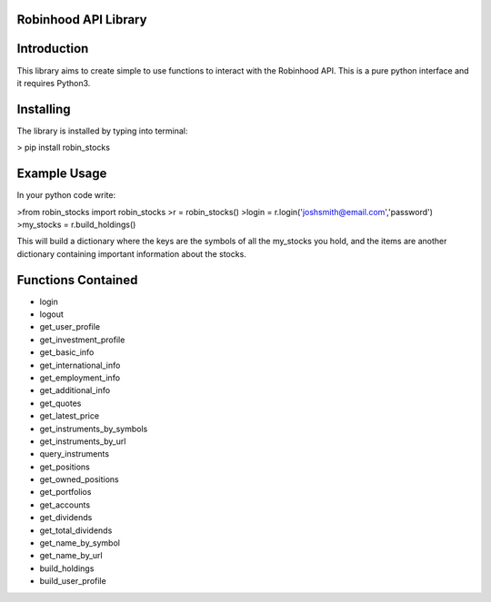 Robinhood API Library
========================

Introduction
========================
This library aims to create simple to use functions to interact with the
Robinhood API. This is a pure python interface and it requires Python3.

Installing
========================
The library is installed by typing into terminal:

> pip install robin_stocks

Example Usage
========================
In your python code write:

>from robin_stocks import robin_stocks
>r = robin_stocks()
>login = r.login('joshsmith@email.com','password')
>my_stocks = r.build_holdings()

This will build a dictionary where the keys are the symbols of all the my_stocks
you hold, and the items are another dictionary containing important information
about the stocks.

Functions Contained
========================
- login
- logout

- get_user_profile
- get_investment_profile
- get_basic_info
- get_international_info
- get_employment_info
- get_additional_info

- get_quotes
- get_latest_price
- get_instruments_by_symbols
- get_instruments_by_url
- query_instruments

- get_positions
- get_owned_positions
- get_portfolios
- get_accounts
- get_dividends
- get_total_dividends
- get_name_by_symbol
- get_name_by_url

- build_holdings
- build_user_profile
